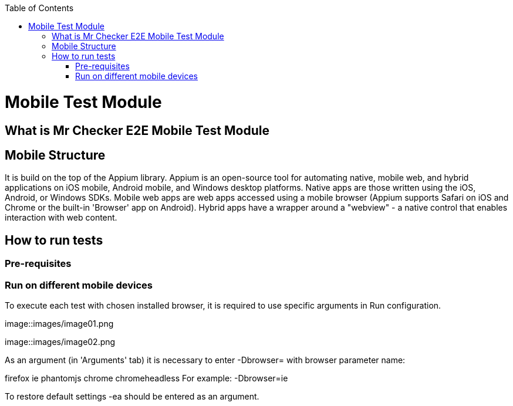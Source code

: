 :toc: macro

ifdef::env-github[]
:tip-caption: :bulb:
:note-caption: :information_source:
:important-caption: :heavy_exclamation_mark:
:caution-caption: :fire:
:warning-caption: :warning:
endif::[]

toc::[]
:idprefix:
:idseparator: -
:reproducible:
:source-highlighter: rouge
:listing-caption: Listing

= Mobile Test Module

== What is Mr Checker E2E Mobile Test Module

== Mobile Structure

It is build on the top of the Appium library.
Appium is an open-source tool for automating native, mobile web, and hybrid applications on iOS mobile, Android mobile, and Windows desktop platforms. Native apps are those written using the iOS, Android, or Windows SDKs. Mobile web apps are web apps accessed using a mobile browser (Appium supports Safari on iOS and Chrome or the built-in 'Browser' app on Android). Hybrid apps have a wrapper around a "webview" - a native control that enables interaction with web content. 

== How to run tests
=== Pre-requisites
=== Run on different mobile devices

To execute each test with chosen installed browser, it is required to use specific arguments in Run configuration.

image::images/image01.png

image::images/image02.png

As an argument (in 'Arguments' tab) it is necessary to enter -Dbrowser= with browser parameter name:

firefox
ie
phantomjs
chrome
chromeheadless
For example: -Dbrowser=ie

To restore default settings -ea should be entered as an argument.
